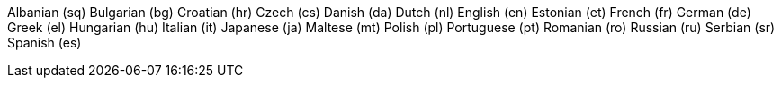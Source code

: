 Albanian (sq)
Bulgarian (bg)
Croatian (hr)
Czech (cs)
Danish (da)
Dutch (nl)
English (en)
Estonian (et)
French (fr)
German (de)
Greek (el)
Hungarian (hu)
Italian (it)
Japanese (ja)
Maltese (mt)
Polish (pl)
Portuguese (pt)
Romanian (ro)
Russian (ru)
Serbian (sr)
Spanish (es)
